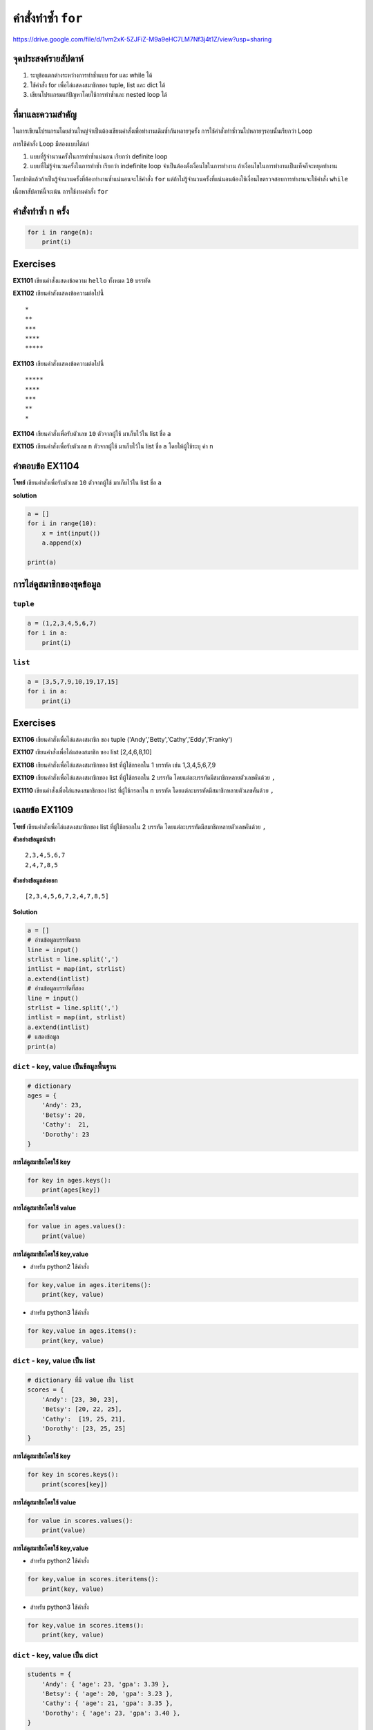 คำสั่งทำซ้ำ ``for``
===================

https://drive.google.com/file/d/1vm2xK-5ZJFiZ-M9a9eHC7LM7Nf3j4t1Z/view?usp=sharing

จุดประสงค์รายสัปดาห์
--------------------

1. ระบุข้อแตกต่างระหว่างการทำซ้ำแบบ for และ while ได้
2. ใช้คำสั่ง for เพื่อไล่แสดงสมาชิกของ tuple, list และ dict ได้
3. เขียนโปรแกรมแก้ปัญหาโดยใช้การทำซ้ำและ nested loop ได้

ที่มาและความสำคัญ
-----------------

ในการเขียนโปรแกรมโดยส่วนใหญ่จำเป็นต้องเขียนคำสั่งเพื่อทำงานเดิมซ้ำกันหลายๆครั้ง
การใช้คำสั่งทำซ้ำวนไปหลายๆรอบนั้นเรียกว่า Loop

การใช้คำสั่ง Loop มีสองแบบได้แก่

1. แบบที่รู้จำนวนครั้งในการทำซ้ำแน่นอน เรียกว่า definite loop
2. แบบที่ไม่รู้จำนวนครั้งในการทำซ้ำ เรียกว่า indefinite loop
   จำเป็นต้องตั้งเงื่อนไขในการทำงาน
   ถ้าเงื่อนไขในการทำงานเป็นเท็จก็จะหยุดทำงาน

โดยปกติแล้วถ้าเป็นรู้จำนวนครั้งที่ต้องทำงานซ้ำแน่นอนจะใช้คำสั่ง ``for``
แต่ถ้าไม่รู้จำนวนครั้งที่แน่นอนต้องใช้เงื่อนไขตรวจสอบการทำงานจะใช้คำสั่ง
``while``

เนื้อหาสัปดาห์นี้จะเน้น การใช้งานคำสั่ง ``for``


คำสั่งทำซ้ำ ``n`` ครั้ง
-----------------------

.. code:: python

    for i in range(n):
        print(i)

Exercises
----------

**EX1101** เขียนคำสั่งแสดงข้อความ ``hello`` ทั้งหมด ``10`` บรรทัด

**EX1102** เขียนคำสังแสดงข้อความต่อไปนี้

::

        *
        **
        ***
        ****
        *****
        

**EX1103** เขียนคำสั่งแสดงข้อความต่อไปนี้

::

        *****
        ****
        ***
        **
        *
        

**EX1104** เขียนคำสั่งเพื่อรับตัวเลข ``10`` ตัวจากผู้ใช้ มาเก็บไว้ใน
list ชื่อ ``a``

**EX1105** เขียนคำสั่งเพื่อรับตัวเลข ``n`` ตัวจากผู้ใช้ มาเก็บไว้ใน list
ชื่อ ``a`` โดยให้ผู้ใช้ระบุ ค่า ``n``


คำตอบข้อ EX1104
----------------

**โจทย์** เขียนคำสั่งเพื่อรับตัวเลข ``10`` ตัวจากผู้ใช้ มาเก็บไว้ใน list
ชื่อ ``a``

**solution**

.. code:: python

    a = []
    for i in range(10):
        x = int(input())
        a.append(x)

    print(a)    


การไล่ดูสมาชิกของชุดข้อมูล
--------------------------

``tuple``
~~~~~~~~~

.. code:: python

    a = (1,2,3,4,5,6,7)
    for i in a:
        print(i)


``list``
~~~~~~~~

.. code:: python

    a = [3,5,7,9,10,19,17,15]
    for i in a:
        print(i)


Exercises
---------

**EX1106** เขียนคำสั่งเพื่อไล่แสดงสมาชิก ของ tuple
('Andy','Betty','Cathy','Eddy','Franky')

**EX1107** เขียนคำสั่งเพื่อไล่แสดงสมาชิก ของ list [2,4,6,8,10]

**EX1108** เขียนคำสั่งเพื่อไล่แสดงสมาชิกของ list ที่ผู้ใช้กรอกใน 1
บรรทัด เช่น 1,3,4,5,6,7,9

**EX1109** เขียนคำสั่งเพื่อไล่แสดงสมาชิกของ list ที่ผู้ใช้กรอกใน 2
บรรทัด โดยแต่ละบรรทัดมีสมาชิกหลายตัวเลขคั่นด้วย ``,``

**EX1110** เขียนคำสั่งเพื่อไล่แสดงสมาชิกของ list ที่ผู้ใช้กรอกใน ``n``
บรรทัด โดยแต่ละบรรทัดมีสมาชิกหลายตัวเลขคั่นด้วย ``,``


เฉลยข้อ EX1109
--------------

**โจทย์** เขียนคำสั่งเพื่อไล่แสดงสมาชิกของ list ที่ผู้ใช้กรอกใน 2 บรรทัด
โดยแต่ละบรรทัดมีสมาชิกหลายตัวเลขคั่นด้วย ``,``

**ตัวอย่างข้อมูลนำเข้า**

::

    2,3,4,5,6,7
    2,4,7,8,5

**ตัวอย่างข้อมูลส่งออก**

::

    [2,3,4,5,6,7,2,4,7,8,5]

**Solution**

.. code:: python

    a = []
    # อ่านข้อมูลบรรทัดแรก
    line = input()
    strlist = line.split(',')
    intlist = map(int, strlist)
    a.extend(intlist)
    # อ่านข้อมูลบรรทัดที่สอง
    line = input()
    strlist = line.split(',')
    intlist = map(int, strlist)
    a.extend(intlist)
    # แสดงข้อมูล
    print(a)


``dict`` - key, value เป็นข้อมูลพื้นฐาน
~~~~~~~~~~~~~~~~~~~~~~~~~~~~~~~~~~~~~~~

.. code:: python

    # dictionary
    ages = {
        'Andy': 23,
        'Betsy': 20,
        'Cathy':  21,
        'Dorothy': 23
    }


**การไล่ดูสมาชิกโดยใช้ key**

.. code:: python

    for key in ages.keys():
        print(ages[key])


**การไล่ดูสมาชิกโดยใช้ value**

.. code:: python

    for value in ages.values():
        print(value)


**การไล่ดูสมาชิกโดยใช้ key,value**

-  สำหรับ python2 ใช้คำสั่ง

.. code:: python

    for key,value in ages.iteritems():
        print(key, value)

-  สำหรับ python3 ใช้คำสั่ง

.. code:: python

    for key,value in ages.items():
        print(key, value)


``dict`` - key, value เป็น list
~~~~~~~~~~~~~~~~~~~~~~~~~~~~~~~

.. code:: python

    # dictionary ที่มี value เป็น list
    scores = {
        'Andy': [23, 30, 23],
        'Betsy': [20, 22, 25],
        'Cathy':  [19, 25, 21],
        'Dorothy': [23, 25, 25]
    }


**การไล่ดูสมาชิกโดยใช้ key**

.. code:: python

    for key in scores.keys():
        print(scores[key])


**การไล่ดูสมาชิกโดยใช้ value**

.. code:: python

    for value in scores.values():
        print(value)


**การไล่ดูสมาชิกโดยใช้ key,value**

-  สำหรับ python2 ใช้คำสั่ง

.. code:: python

    for key,value in scores.iteritems():
        print(key, value)

-  สำหรับ python3 ใช้คำสั่ง

.. code:: python

    for key,value in scores.items():
        print(key, value)


``dict`` - key, value เป็น dict
~~~~~~~~~~~~~~~~~~~~~~~~~~~~~~~

.. code:: python

    students = {
        'Andy': { 'age': 23, 'gpa': 3.39 },
        'Betsy': { 'age': 20, 'gpa': 3.23 },
        'Cathy': { 'age': 21, 'gpa': 3.35 },
        'Dorothy': { 'age': 23, 'gpa': 3.40 },
    }


**การไล่ดูสมาชิกโดยใช้ key**

.. code:: python

    for key in students.keys():
        print(students[key])


**การไล่ดูสมาชิกโดยใช้ value**

.. code:: python

    for value in students.values():
        print(value)


**การไล่ดูสมาชิกโดยใช้ key,value**

-  สำหรับ python2 ใช้คำสั่ง

.. code:: python

    for key,value in students.iteritems():
        print(key, value)

-  สำหรับ python3 ใช้คำสั่ง

.. code:: python

    for key,value in students.items():
        print(key, value)


Exercises
---------

**EX1111** เขียนคำสั่งเพื่อเก็บข้อมูลนักศึกษา ``10`` คน เป็น dictionary
โดยให้ผู้ใช้กรอก ชื่อ และ อายุ เป็นข้อมูลของนักศึกษาแต่ละคน

**EX1112** เขียนคำสั่งเพื่อเก้บข้อมูลนักศึกษา ``n`` คน ตามที่ผู้ใช้ระบุ
เป็น dictionary โดยข้อมูลของนักศึกษาแต่ละคนมี อายุ, เกรดเฉลี่ย และ email
โดยให้ใช้ email เป็น key

**EX1113** เก็บข้อมูล dictionary ของ
รายวิชาในหลักสูตรที่นักศึกษาลงในเทอมนี้ (key ควรเป็นอะไร? value
ควรเป็นอะไร?)

**EX1114** เก็บข้อมูล dictionary ของ เพื่อน ``5`` คน (key ควรเป็นอะไร?
value ควรเป็นอะไร?)


เฉลยข้อ EX1111
--------------

**โจทย์** เขียนคำสั่งเพื่อเก็บข้อมูลนักศึกษา ``10`` คน เป็น dictionary
โดยให้ผู้ใช้กรอก ชื่อ และ อายุ เป็นข้อมูลของนักศึกษาแต่ละคน

**ตัวอย่างข้อมูลนำเข้า**

::

    Andy Adams,20
    Betty Bailey,22
    Cathy Cooper,19
    Dorothy Davies,21
    Eddy Evans,19
    Franky Fox,21
    Georgy Green,20
    Henry Harris,21
    Iggy Isaac,19
    Johny Jacobs,20

**ตัวอย่างข้อมูลส่งออก**

::

    {'Andy Adams': 20, 'Betty Bailey': 22, 'Cathy Cooper': 19, 'Dorothy Davies': 21, 'Eddy Evans': 19, 'Franky Fox': 21, 'Georgy Green': 20, 'Henry Harris': 21, 'Iggy Isaac': 19, 'Johny Jacobs': 20}

**Solution**

.. code:: python

    students = {}
    for i in range(10):
        line = input()
        strlist = line.split(',')
        students[ strlist[0] ] = int(strlist[1])
        
    print(students)    


การใช้คำสั่งเงื่อนไขในคำสั่งทำซ้ำ
---------------------------------

ในกรณีที่ต้องการตั้งเงื่อนไขในการทำงานสำหรับการทำคำสั่งทำซ้ำในแต่ละรอบนั้น
สามารถทำได้ด้วยคำสั่งการซ้อนคำสั่ง if ไว้ภายในคำสั่ง for

**ตัวอย่าง** จงเขียนคำสั่งเพื่อคะแนนของนักศึกษา 10 คน
จากนั้นแสดงเกรดและคะแนนโดยเรียงคะแนนจากมากไปน้อย

**เงื่อนไข เกรด**

+----------------------+--------+
| ช่วงคะแนน            | เกรด   |
+======================+========+
| 0 <= คะแนน < 50      | 'F'    |
+----------------------+--------+
| 50 <= คะแนน < 60     | 'D'    |
+----------------------+--------+
| 60 <= คะแนน < 70     | 'C'    |
+----------------------+--------+
| 70 <= คะแนน < 80     | 'B'    |
+----------------------+--------+
| 80 <= คะแนน <= 100   | 'A'    |
+----------------------+--------+

**ตัวอย่างข้อมูลนำเข้า**

::

    73.45
    66.52
    82.50
    53.37
    79.55
    85.98
    75.75
    78.49
    84.25
    86.22

**ตัวอย่างข้อมูลส่งออก**

::

    A,86.22
    A,85.98
    A,84.25
    A,82.5
    B,79.55
    B,78.49
    B,75.75
    B,73.45
    C,66.52
    D,53.37


**Solution 1**

.. code:: python

    scoregrades = []
    for i in range(10):
        score = float(input())
        grade = 'A'
        if score < 50:
            grade = 'F'
        elif score < 60:
            grade = 'D'
        elif score < 70:
            grade = 'C'
        elif score < 80:
            grade = 'B'
        scoregrades.append( [score, grade] )
            
    sortedscoregrades = sorted(scoregrades, reverse=True)
    for scoregrade in sortedscoregrades:
        print(f'{scoregrade[1]},{scoregrade[0]}')


**Solution 2**

.. code:: python

    def grade(score):
        grade = 'A'
        if score < 50:
            grade = 'F'
        elif score < 60:
            grade = 'D'
        elif score < 70:
            grade = 'C'
        elif score < 80:
            grade = 'B'
        return grade
                    
    scoregrades = []
    for i in range(10):
        score = float(input())
        scoregrades.append( [score, grade(score)] )
            
    sortedscoregrades = sorted(scoregrades, reverse=True)
    for scoregrade in sortedscoregrades:
        print(f'{scoregrade[1]},{scoregrade[0]}')


**Solution 3**

.. code:: python

    def grade(score):
        return 'FDCBA'[sum([1 for i in (50,60,70,80) if score > i ])]
                    
    scoregrades = []
    for i in range(10):
        score = float(input())
        scoregrades.append( [score, grade(score)] )
            
    sortedscoregrades = sorted(scoregrades, reverse=True)
    for scoregrade in sortedscoregrades:
        print(f'{scoregrade[1]},{scoregrade[0]}')


ฟังก์ชัน ``sorted( )``
----------------------

**``sorted()``** เป็นฟังก์ชันที่สามารถใช้ได้เลยใน python หรือเป็น
builtin functions สำหรับ
เรียงสร้างชุดข้อมูลใหม่ที่เกิดจากการเรียงลำดับชุดข้อมูลที่ส่งให้ฟังก์ชัน
โดยชุดข้อมูลใหม่ที่สร้างเป็น ``list``

.. code:: python

    sorted(iterable, *, key=None, reverse=False)

-  iterable :math:`\to` เป็นชุดข้อมูล เช่น tuple, list และ dict
-  key :math:`\to` เป็นฟังก์ชันระบุข้อมูลที่จะนำมาใช้เรียงลำดับ
   ถ้าไม่ระบุจะเรียงโดยใช้ข้อมูลลำดับที่ 0
-  reverse :math:`\to` ถ้าเป็น True เรียงลำดับจากมากไปน้อย ถ้าเป็น False
   หรือไม่ระบุจะเรียงจากน้อยไปมาก

**ตัวอย่างการใช้งาน**

.. code:: python

    s = sorted([5,3,4,5,6,7])
    print(s)

    a = [5,3,4,5,6,7]
    s = sorted(a, reverse=True)
    print(s)


**การเรียงลำดับ list ของ list**

.. code:: python

    students = [
        [ 'Andy',    20, 3.74 ],
        [ 'Betty',   19, 2.95 ],
        [ 'Cathy',   21, 3.25 ],
        [ 'Eddy',    19, 3.75 ],
        [ 'Franky',  20, 3.12 ],
        [ 'Dorothy', 22, 2.97 ]
    ]

    def zero(e): 
        return e[0]

    def one(e): 
        return e[1]

    def two(e): 
        return e[2]

**เรียงลำดับตามชื่อ**

.. code:: python

    s0 = sorted(students, key=zero)

**เรียงลำดับตามอายุ จากมากไปน้อย**

.. code:: python

    s1 = sorted(students, key=one, reverse=True)

**เรียงลำดับตามเกรดเฉลี่ย จากน้อยไปมาก**

.. code:: python

    s2 = sorted(students, key=two)


**การเรียงลำดับ dict**

.. code:: python

    students = {
        'Andy':     3.74,
        'Betty':    2.95,
        'Cathy':    3.25,
        'Eddy':     3.75,
        'Franky':   3.12,
        'Dorothy':  2.97
    }

**การเรียงลำดับ key ของ dict**

.. code:: python

    s = sorted(students.keys())
    print(s)

**การเรียงลำดับ key ตามค่าของ value ใน dict**

.. code:: python

    sortedkeysbyvalue = sorted(students, key=students.get)
    print(sortedkeysbyvalue)


การใช้คำสั่งเงื่อนไขในคำสั่งทำซ้ำ
---------------------------------

**ตัวอย่าง** จงเขียนคำสั่งเพื่อรับข้อมูลนักศึกษา 10 คน
โดยข้อมูลของนักศึกษาแต่ละคนประกอบด้วย ชื่อ,เกรดเฉลี่ย
แล้วโปรแกรมแสดงรายชื่อของนักศึกษาที่มีเกรดเฉลี่ยมากกว่าหรือเท่ากับ 3.5
โดยเรียงลำดับจากมากสุดไปหาน้อยสุด

**ตัวอย่างข้อมูลนำเข้า**

::

    Andy Adams,3.45
    Betty Bailey,3.52
    Cathy Cooper,3.50
    Dorothy Davies,3.37
    Eddy Evans,3.55
    Franky Fox,3.98
    Georgy Green,2.75
    Henry Harris,3.49
    Iggy Isaac,3.25
    Johny Jacobs,3.22

**ตัวอย่างข้อมูลส่งออก**

::

    Franky Fox,3.98
    Eddy Evans,3.55
    Betty Bailey,3.52
    Cathy Cooper,3.50


**Solution**

.. code:: python

    namegpa = {}
    for i in range(10):
        strlist = input().split(',')
        gpa = float(strlist[1])
        if gpa >= 3.50:
            namegpa[strlist[0]] = gpa
            
    sortednamelist = sorted(namegpa, key=namegpa.get, reverse=True)
    for name in sortednamelist:
        print(f'{name},{namegpa[name]}')


การซ้อนคำสั่งทำซ้ำ ``Nested for Loop``
--------------------------------------

นอกจากการซ้อนคำสั่งเงื่อนไขในคำสั่งทำซ้ำแล้ว
เรายังสามารถซ้อนคำสั่งทำซ้ำในคำสั่งทำซ้ำอีกด้วย
ช่วยให้สามารถแก้ปัญหาแบบหลายระดับชั้นได้

.. code:: python

    for i in range(3):
        for j in range(5):
            print(f'i={i}, j={j}', end=' ')
        print('')

**ตัวอย่าง**

.. code:: python

    for i in range(8):
        for j in range(8):
            if i%2 == j%2:
                print('\u2766', end='')
            else:
                print('\u2767', end='')
        print()                


Exercises
---------

**EX1115** จงเขียนโปรแกรมเพื่อเก็บคะแนนของ 3 รายวิชาใน 1 ภาคเรียน
โดยที่แต่ละรายวิชามีข้อมูลคะแนนของนักศึกษาแต่ละคนที่ลงทะเบียนในรายวิชา

**ตัวอย่างข้อมูลนำเข้า**

::

    1144131,Programming Fundamental,5
    Andy,20,22,23,10
    Betty,22,25,22,8
    Cathy,19,27,20,9
    Dorothy,23,30,21,10
    1104111,Discrete Mathematics,3
    Andy,20,22,25,10
    Cathy,19,27,21,9
    Dorothy,23,30,22,10
    1144285,Java Programming,6
    Andy,19,21,25,10
    Betty,21,25,20,9
    Cathy,19,26,20,9
    Dorothy,23,28,21,10
    Eddy,24,29,20,9


**EX1116** จงเขียนโปรแกรมเพื่อหาค่าคะแนนรวมของนักศึกษาแต่ละคนในของ 3
รายวิชาใน 1 ภาคเรียน ตามรูปแบบข้อมูลที่ระบุไว้ในข้อ *EX1115*

**EX1117** จงเขียนโปรแกรมเพื่อหาค่าคะแนนรวมของนักศึกษาแต่ละคนในของ n
รายวิชาใน 1 ภาคเรียน โดยผู้ใช้ระบุจำนวนรายวิชา ``n``

**EX1118** จงเขียนโปรแกรมเพื่อหาค่าคะแนนตามรูปแบบข้อมูลที่ระบุไว้ในข้อ
*EX1115* แล้วแสดงเกรดของนักศึกษาตามรายวิชาจำนวน ``n`` รายวิชา
โดยใช้ช่วงคะแนนตามตาราง

**เงื่อนไข เกรด**

+--------------------+--------+
| ช่วงคะแนน          | เกรด   |
+====================+========+
| 0 <= คะแนน < 50    | 'F'    |
+--------------------+--------+
| 50 <= คะแนน < 60   | 'D'    |
+--------------------+--------+
| 60 <= คะแนน < 70   | 'C'    |
+--------------------+--------+
| 70 <= คะแนน < 80   | 'B'    |
+--------------------+--------+
| 80 <= คะแนน        | 'A'    |
+--------------------+--------+

**ตัวอย่างข้อมูลส่งออก**

::

    Andy
    1104111,B
    1144131,B
    1144285,B
    Betty
    1144131,B
    1144285,B
    Cathy
    1104111,B
    1144131,B
    1144285,B
    Dorothy
    1104111,A
    1144131,A
    1144285,A
    Eddy
    1144131,B
    1144285,A
    Franky
    1144285,B

เฉลยข้อ EX1117
--------------

**โจทย์**

จงเขียนโปรแกรมเพื่อหาค่าคะแนนรวมของนักศึกษาแต่ละคนในของ n รายวิชาใน 1
ภาคเรียน โดยผู้ใช้ระบุจำนวนรายวิชา ``n``

**รูปแบบข้อมูลนำเข้า**

-  บรรทัดแรกระบุจำนวนรายวิชา ``n``
-  ตามด้วยข้อมูลรายวิชา ``n`` วิชา
-  ข้อมูลแต่ละรายวิชาเริ่มด้วยข้อมูลทั่วไป ซึ่งประกอบด้วย
   รหัสวิชา,ชื่อวิชา,จำนวนนักศึกษาที่ลงทะเบียน ``x``
-  ถัดมาอีก ``x`` บรรทัดเป็น ชื่อนักศึกษา และ คะแนนดิบที่ได้ 4 ส่วน
   คั่นด้วย ``,``

**รูปแบบข้อมูลส่งออก**

-  แสดงข้อมูลตามรายชื่อนักศึกษาโดยเรียงลำดับตามชื่อนักศึกษา
-  ข้อมูลของนักศึกษาแต่ละคนประกอบไปด้วยลำดับของรายวิชาทั้งหมดที่ลง
   เรียงตามรหัสรายวิชา
-  ข้อมูลรายวิชาของนักศึกษาประกอบด้วย รายวิชาและคะแนนรวมคั่นด้วย ``,``

**ตัวอย่างข้อมูลนำเข้า**

::

    3
    1144131,Programming Fundamental,5
    Andy,20,22,23,10
    Betty,22,25,22,8
    Cathy,19,27,20,9
    Dorothy,23,30,21,10
    Eddy,20,28,20,10
    1104111,Discrete Mathematics,3
    Andy,20,22,25,10
    Cathy,19,27,21,9
    Dorothy,23,30,22,10
    1144285,Java Programming,6
    Andy,19,21,25,10
    Betty,21,25,20,9
    Franky,20,23,22,10
    Cathy,19,26,20,9
    Dorothy,23,28,21,10
    Eddy,24,29,20,9

**ตัวอย่างข้อมูลส่งออก**

::

    Andy
    1104111,77
    1144131,75
    1144285,75
    Betty
    1144131,77
    1144285,75
    Cathy
    1104111,76
    1144131,75
    1144285,74
    Dorothy
    1104111,85
    1144131,84
    1144285,82
    Eddy
    1144131,78
    1144285,82
    Franky
    1144285,75

**Solution**

.. code:: python

    n = int(input())
    students = {}
    for i in range(n):
        course = input().split(',')
        x = int(course[2])
        for j in range(x):
            strlist = input().split(',')
            name = strlist[0]
            scores = map(int, strlist[1:])
            if name in students.keys():
                students[name][course[0]] = sum(scores)
            else:
                students[name] = {
                    course[0]: sum(scores)
                }
    for name in sorted(students.keys()):
        print(f'{name}')
        for course in sorted(students[name].keys()):
            print(f'{course}: {students[name][course]}')
